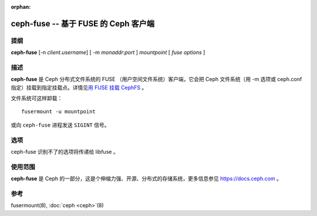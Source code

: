 :orphan:

=======================================
 ceph-fuse -- 基于 FUSE 的 Ceph 客户端
=======================================

.. program:: ceph-fuse

提纲
====

| **ceph-fuse** [-n *client.username*] [ -m *monaddr*:*port* ] *mountpoint* [ *fuse options* ]


描述
====

**ceph-fuse** 是 Ceph 分布式文件系统的 FUSE
（用户空间文件系统）客户端，它会把 Ceph 文件系统（用 -m 选项或
ceph.conf 指定）挂载到指定挂载点。详情见\
`用 FUSE 挂载 CephFS`_ 。

文件系统可这样卸载： ::

        fusermount -u mountpoint

或向 ``ceph-fuse`` 进程发送 ``SIGINT`` 信号。


选项
====

ceph-fuse 识别不了的选项将传递给 libfuse 。

.. option:: -o opt,[opt...]

   挂载选项。

.. option:: -c ceph.conf, --conf=ceph.conf

   用指定的 *ceph.conf* 而非默认的 ``/etc/ceph/ceph.conf`` 来\
   查找启动时需要的监视器地址。

.. option:: -m monaddress[:port]

   连接到指定监视器，而不是从 ceph.conf 里找。

.. option:: -n client.{cephx-username}

   Pass the name of CephX user whose secret key is be to used for mounting.

.. option:: --id <client-id>

   Pass the name of CephX user whose secret key is be to used for mounting.
   ``--id`` takes just the ID of the client in contrast to ``-n``. For
   example, ``--id 0`` for using ``client.0``.

.. option:: -k <path-to-keyring>

   提供密钥环路径，在标准位置没有时就用的上了。

.. option:: --client_mountpoint/-r root_directory

   把文件系统内的 root_directory 作为根挂载，而不是整个 Ceph 文件系统树。

.. option:: -f

   前台：启动后不要退居后台（在前台运行）。不要生成 PID 文件。

.. option:: -d

   在前台运行，把所有日志输出发送到标准错误 stderr 、\
   并打开 FUSE 调试（ -o debug ）。

.. option:: -s

   禁止多线程运行。

.. option:: --client_fs

   Pass the name of Ceph FS to be mounted. Not passing this option mounts the
   default Ceph FS on the Ceph cluster.


使用范围
========

**ceph-fuse** 是 Ceph 的一部分，这是个伸缩力强、开源、分布式的\
存储系统，更多信息参见 https://docs.ceph.com 。


参考
====

fusermount(8),
:doc:`ceph <ceph>`\(8)

.. _用 FUSE 挂载 CephFS: ../../../cephfs/mount-using-fuse/
